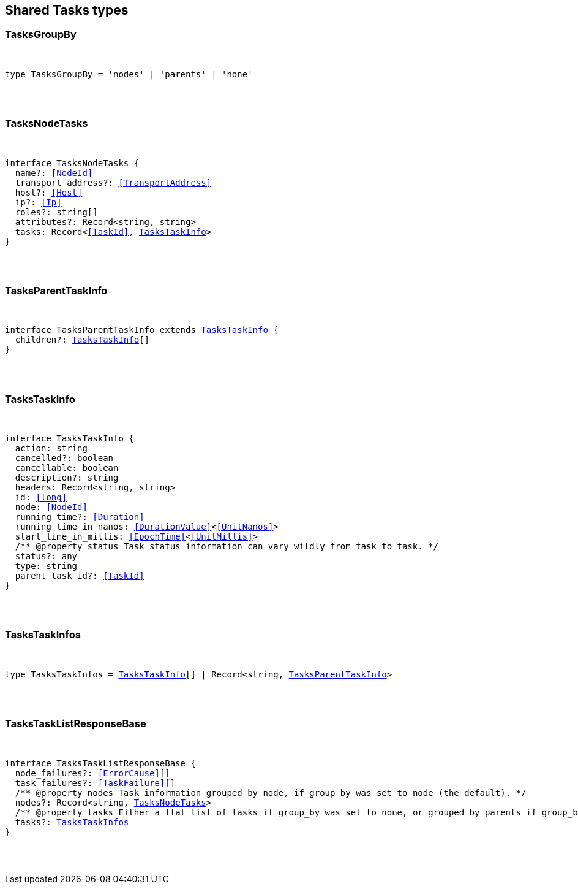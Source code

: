 [[reference-shared-types-tasks-types]]

////////
===========================================================================================================================
||                                                                                                                       ||
||                                                                                                                       ||
||                                                                                                                       ||
||        ██████╗ ███████╗ █████╗ ██████╗ ███╗   ███╗███████╗                                                            ||
||        ██╔══██╗██╔════╝██╔══██╗██╔══██╗████╗ ████║██╔════╝                                                            ||
||        ██████╔╝█████╗  ███████║██║  ██║██╔████╔██║█████╗                                                              ||
||        ██╔══██╗██╔══╝  ██╔══██║██║  ██║██║╚██╔╝██║██╔══╝                                                              ||
||        ██║  ██║███████╗██║  ██║██████╔╝██║ ╚═╝ ██║███████╗                                                            ||
||        ╚═╝  ╚═╝╚══════╝╚═╝  ╚═╝╚═════╝ ╚═╝     ╚═╝╚══════╝                                                            ||
||                                                                                                                       ||
||                                                                                                                       ||
||    This file is autogenerated, DO NOT send pull requests that changes this file directly.                             ||
||    You should update the script that does the generation, which can be found in:                                      ||
||    https://github.com/elastic/elastic-client-generator-js                                                             ||
||                                                                                                                       ||
||    You can run the script with the following command:                                                                 ||
||       npm run elasticsearch -- --version <version>                                                                    ||
||                                                                                                                       ||
||                                                                                                                       ||
||                                                                                                                       ||
===========================================================================================================================
////////



== Shared Tasks types


[discrete]
[[TasksGroupBy]]
=== TasksGroupBy

[pass]
++++
<pre>
++++
type TasksGroupBy = 'nodes' | 'parents' | 'none'
[pass]
++++
</pre>
++++

[discrete]
[[TasksNodeTasks]]
=== TasksNodeTasks

[pass]
++++
<pre>
++++
interface TasksNodeTasks {
  name?: <<NodeId>>
  transport_address?: <<TransportAddress>>
  host?: <<Host>>
  ip?: <<Ip>>
  roles?: string[]
  attributes?: Record<string, string>
  tasks: Record<<<TaskId>>, <<TasksTaskInfo>>>
}
[pass]
++++
</pre>
++++

[discrete]
[[TasksParentTaskInfo]]
=== TasksParentTaskInfo

[pass]
++++
<pre>
++++
interface TasksParentTaskInfo extends <<TasksTaskInfo>> {
  children?: <<TasksTaskInfo>>[]
}
[pass]
++++
</pre>
++++

[discrete]
[[TasksTaskInfo]]
=== TasksTaskInfo

[pass]
++++
<pre>
++++
interface TasksTaskInfo {
  action: string
  cancelled?: boolean
  cancellable: boolean
  description?: string
  headers: Record<string, string>
  id: <<long>>
  node: <<NodeId>>
  running_time?: <<Duration>>
  running_time_in_nanos: <<DurationValue>><<<UnitNanos>>>
  start_time_in_millis: <<EpochTime>><<<UnitMillis>>>
  pass:[/**] @property status Task status information can vary wildly from task to task. */
  status?: any
  type: string
  parent_task_id?: <<TaskId>>
}
[pass]
++++
</pre>
++++

[discrete]
[[TasksTaskInfos]]
=== TasksTaskInfos

[pass]
++++
<pre>
++++
type TasksTaskInfos = <<TasksTaskInfo>>[] | Record<string, <<TasksParentTaskInfo>>>
[pass]
++++
</pre>
++++

[discrete]
[[TasksTaskListResponseBase]]
=== TasksTaskListResponseBase

[pass]
++++
<pre>
++++
interface TasksTaskListResponseBase {
  node_failures?: <<ErrorCause>>[]
  task_failures?: <<TaskFailure>>[]
  pass:[/**] @property nodes Task information grouped by node, if `group_by` was set to `node` (the default). */
  nodes?: Record<string, <<TasksNodeTasks>>>
  pass:[/**] @property tasks Either a flat list of tasks if `group_by` was set to `none`, or grouped by parents if `group_by` was set to `parents`. */
  tasks?: <<TasksTaskInfos>>
}
[pass]
++++
</pre>
++++
